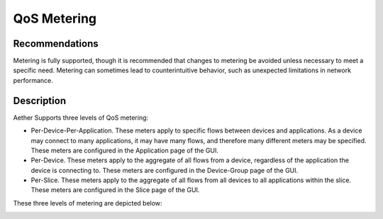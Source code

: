 ..
   SPDX-FileCopyrightText: © 2020 Open Networking Foundation <support@opennetworking.org>
   SPDX-License-Identifier: Apache-2.0

QoS Metering
============

Recommendations
---------------

Metering is fully supported, though it is recommended that changes to metering
be avoided unless necessary to meet a specific need. Metering can sometimes lead
to counterintuitive behavior, such as unexpected limitations in network performance.

Description
-----------

Aether Supports three levels of QoS metering:

* Per-Device-Per-Application. These meters apply to specific flows between devices
  and applications. As a device may connect to many applications, it may have many
  flows, and therefore many different meters may be specified. These meters are
  configured in the Application page of the GUI.

* Per-Device. These meters apply to the aggregate of all flows from a device,
  regardless of the application the device is connecting to. These meters are
  configured in the Device-Group page of the GUI.

* Per-Slice. These meters apply to the aggregate of all flows from all devices to
  all applications within the slice. These meters are configured in the Slice page of the GUI.

These three levels of metering are depicted below:

.. image:: images/qos-metering.svg

